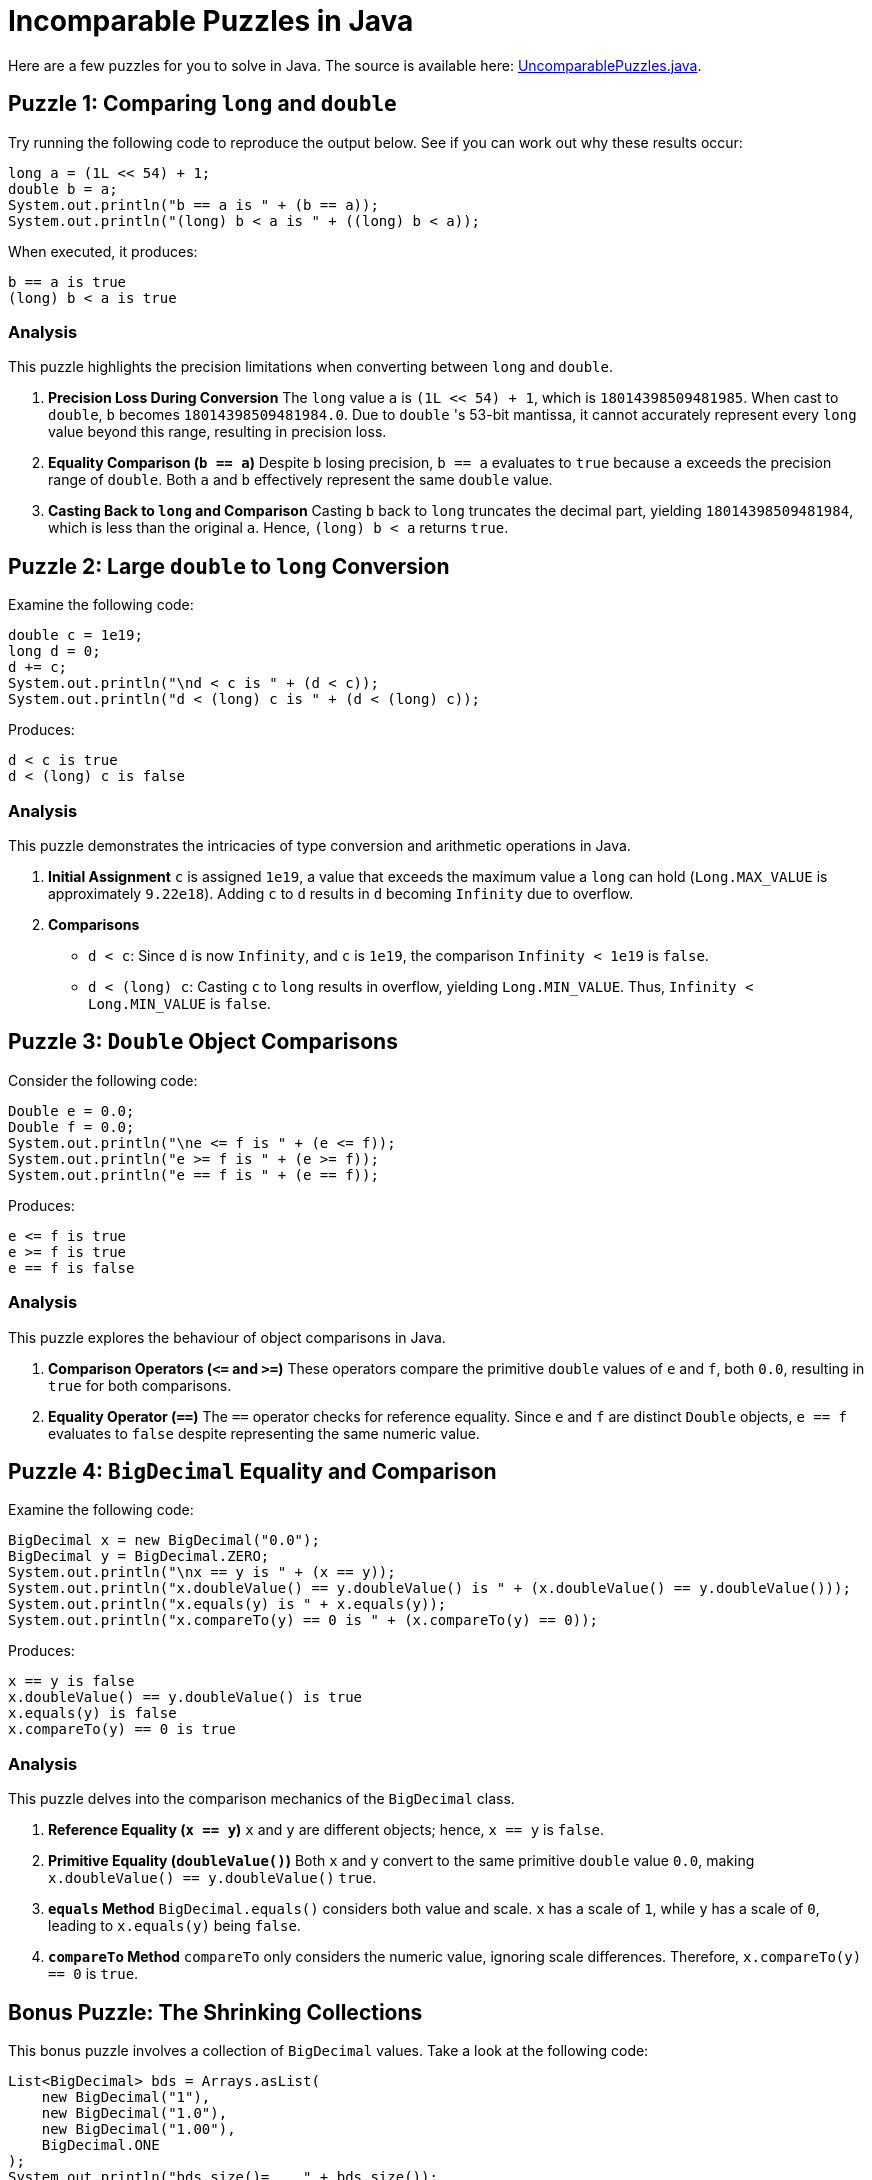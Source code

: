 = Incomparable Puzzles in Java
:source-highlighter: rouge

Here are a few puzzles for you to solve in Java.
The source is available here: https://github.com/Vanilla-Java/Blog/blob/main/java-misconceptions/src/main/java/blog/vanillajava/UncomparablePuzzles.java[UncomparablePuzzles.java].

== Puzzle 1: Comparing `long` and `double`

Try running the following code to reproduce the output below.
See if you can work out why these results occur:

[source,java]
----
long a = (1L << 54) + 1;
double b = a;
System.out.println("b == a is " + (b == a));
System.out.println("(long) b < a is " + ((long) b < a));
----

When executed, it produces:

[source]
----
b == a is true
(long) b < a is true
----

=== Analysis

This puzzle highlights the precision limitations when converting between `long` and `double`.

. *Precision Loss During Conversion*
The `long` value `a` is `(1L << 54) + 1`, which is `18014398509481985`.
When cast to `double`, `b` becomes `18014398509481984.0`.
Due to `double` 's 53-bit mantissa, it cannot accurately represent every `long` value beyond this range, resulting in precision loss.

. *Equality Comparison (`b == a`)*
Despite `b` losing precision, `b == a` evaluates to `true` because `a` exceeds the precision range of `double`.
Both `a` and `b` effectively represent the same `double` value.

. *Casting Back to `long` and Comparison*
Casting `b` back to `long` truncates the decimal part, yielding `18014398509481984`, which is less than the original `a`.
Hence, `(long) b < a` returns `true`.

== Puzzle 2: Large `double` to `long` Conversion

Examine the following code:

[source,java]
----
double c = 1e19;
long d = 0;
d += c;
System.out.println("\nd < c is " + (d < c));
System.out.println("d < (long) c is " + (d < (long) c));
----

Produces:

[source]
----
d < c is true
d < (long) c is false
----

=== Analysis

This puzzle demonstrates the intricacies of type conversion and arithmetic operations in Java.

. *Initial Assignment*
`c` is assigned `1e19`, a value that exceeds the maximum value a `long` can hold (`Long.MAX_VALUE` is approximately `9.22e18`).
Adding `c` to `d` results in `d` becoming `Infinity` due to overflow.

. *Comparisons*
* `d < c`: Since `d` is now `Infinity`, and `c` is `1e19`, the comparison `Infinity < 1e19` is `false`.
* `d < (long) c`: Casting `c` to `long` results in overflow, yielding `Long.MIN_VALUE`.
Thus, `Infinity < Long.MIN_VALUE` is `false`.

== Puzzle 3: `Double` Object Comparisons

Consider the following code:

[source,java]
----
Double e = 0.0;
Double f = 0.0;
System.out.println("\ne <= f is " + (e <= f));
System.out.println("e >= f is " + (e >= f));
System.out.println("e == f is " + (e == f));
----

Produces:

[source]
----
e <= f is true
e >= f is true
e == f is false
----

=== Analysis

This puzzle explores the behaviour of object comparisons in Java.

. *Comparison Operators (`&lt;=` and `>=`)* These operators compare the primitive `double` values of `e` and `f`, both `0.0`, resulting in `true` for both comparisons.

. *Equality Operator (`==`)*
The `==` operator checks for reference equality.
Since `e` and `f` are distinct `Double` objects, `e == f` evaluates to `false` despite representing the same numeric value.

== Puzzle 4: `BigDecimal` Equality and Comparison

Examine the following code:

[source,java]
----
BigDecimal x = new BigDecimal("0.0");
BigDecimal y = BigDecimal.ZERO;
System.out.println("\nx == y is " + (x == y));
System.out.println("x.doubleValue() == y.doubleValue() is " + (x.doubleValue() == y.doubleValue()));
System.out.println("x.equals(y) is " + x.equals(y));
System.out.println("x.compareTo(y) == 0 is " + (x.compareTo(y) == 0));
----

Produces:

[source]
----
x == y is false
x.doubleValue() == y.doubleValue() is true
x.equals(y) is false
x.compareTo(y) == 0 is true
----

=== Analysis

This puzzle delves into the comparison mechanics of the `BigDecimal` class.

. *Reference Equality (`x == y`)*
`x` and `y` are different objects; hence, `x == y` is `false`.

. *Primitive Equality (`doubleValue()`)*
Both `x` and `y` convert to the same primitive `double` value `0.0`, making `x.doubleValue() == y.doubleValue()` `true`.

. *`equals` Method*
`BigDecimal.equals()` considers both value and scale.
`x` has a scale of `1`, while `y` has a scale of `0`, leading to `x.equals(y)` being `false`.

. *`compareTo` Method*
`compareTo` only considers the numeric value, ignoring scale differences.
Therefore, `x.compareTo(y) == 0` is `true`.

== Bonus Puzzle: The Shrinking Collections

This bonus puzzle involves a collection of `BigDecimal` values.
Take a look at the following code:

[source,java]
----
List<BigDecimal> bds = Arrays.asList(
    new BigDecimal("1"),
    new BigDecimal("1.0"),
    new BigDecimal("1.00"),
    BigDecimal.ONE
);
System.out.println("bds.size()=    " + bds.size());

Set<BigDecimal> bdSet = new HashSet<>(bds);
System.out.println("bdSet.size()=  " + bdSet.size());

Set<BigDecimal> bdSet2 = new TreeSet<>(bds);
System.out.println("bdSet2.size()= " + bdSet2.size());
----

=== Output

[source]
----
bds.size()=    4
bdSet.size()=  3
bdSet2.size()= 1
----

== Explanation

At first glance, it might seem surprising that the sizes of the collections are shrinking.
Here's why this happens:

=== 1. `bds.size()= 4`

The `bds` list contains four distinct `BigDecimal` objects, so `bds.size()` returns 4. However, we need to understand why the set sizes shrink.

=== 2. `bdSet.size()= 3`

A `HashSet` in Java removes duplicates based on the `equals()` method.
In this case, `BigDecimal` uses the `equals()` method to check for equality.
The values `new BigDecimal("1")`, `new BigDecimal("1.0")`, and `new BigDecimal("1.00")` are considered equal because they all represent the same numeric value: 1.0. So, the `HashSet` eliminates two of the four entries, leaving only three elements in the set.

=== 3. `bdSet2.size()= 1`

A `TreeSet` uses the `compareTo()` method to determine uniqueness and respects objects' natural ordering.
In this case, `BigDecimal` compares the values numerically, so all the `BigDecimal` objects in the list are considered equal because they all represent the value 1.0. Therefore, only one element is retained in the `TreeSet`, and the size is 1.

== Key Takeaways

* Converting between `long` and `double` can lead to precision loss, affecting equality and comparison operations.
* Operators like `==` behave differently for object references versus primitive values.
* The `equals()` method considers scale, while `compareTo()` does not, impacting how `BigDecimal` instances are treated in collections.
* Different `Set` implementations (`HashSet` vs. `TreeSet`) handle object uniqueness based on their respective equality mechanisms.

By understanding the behaviour of the `HashSet` and `TreeSet` with respect to the `BigDecimal` class, you can better predict the results of such operations in your code.

== Conclusion

In Java, the choice of collection can lead to surprising results when working with classes with custom equality and comparison behaviour.
In this puzzle, the `BigDecimal` class reveals its nuances when used with `HashSet` and `TreeSet`, leading to shrinking collection sizes.

== About the Author

As the CEO of https://chronicle.software/[Chronicle Software], https://www.linkedin.com/in/peterlawrey/[Peter Lawrey] leads the development of cutting-edge, low-latency solutions trusted by https://chronicle.software/8-out-of-11-investment-banks/[8 out of the top 11 global investment banks].
With decades of experience in the financial technology sector, he specialises in delivering ultra-efficient enabling technology that empowers businesses to handle massive volumes of data with unparalleled speed and reliability.
Follow Peter on https://bsky.app/profile/peterlawrey.bsky.social[BlueSky] or https://mastodon.social/@PeterLawrey[Mastodon].
